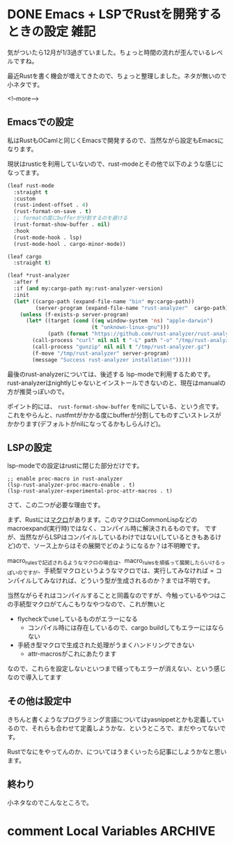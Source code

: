 #+startup: content logdone inlneimages

#+hugo_base_dir: ../../../
#+hugo_auto_set_lastmod: t
#+HUGO_SECTION: post/2021/12
#+AUTHOR: derui

* DONE Emacs + LSPでRustを開発するときの設定                           :雑記:
CLOSED: [2021-12-12 日 13:19]
:PROPERTIES:
:EXPORT_FILE_NAME: configuration_lsp_of_emacs_for_rust
:END:
気がついたら12月が1/3過ぎていました。ちょっと時間の流れが歪んでいるレベルですね。


最近Rustを書く機会が増えてきたので、ちょっと整理しました。ネタが無いので小ネタです。

<!--more-->

** Emacsでの設定
私はRustもOCamlと同じくEmacsで開発するので、当然ながら設定もEmacsになります。

現状はrusticを利用していないので、rust-modeとその他で以下のような感じになってます。

#+begin_src emacs-lisp
  (leaf rust-mode
    :straight t
    :custom
    (rust-indent-offset . 4)
    (rust-format-on-save . t)
    ;; formatの度にbufferが分割するのを避ける
    (rust-format-show-buffer . nil)
    :hook
    (rust-mode-hook . lsp)
    (rust-mode-hool . cargo-minor-mode))

  (leaf cargo
    :straight t)

  (leaf *rust-analyzer
    :after f
    :if (and my:cargo-path my:rust-analyzer-version)
    :init
    (let* ((cargo-path (expand-file-name "bin" my:cargo-path))
           (server-program (expand-file-name "rust-analyzer"  cargo-path)))
      (unless (f-exists-p server-program)
        (let* ((target (cond ((eq window-system 'ns) "apple-darwin")
                             (t "unknown-linux-gnu")))
               (path (format "https://github.com/rust-analyzer/rust-analyzer/releases/download/%s/rust-analyzer-x86_64-%s.gz" my:rust-analyzer-version target)))
          (call-process "curl" nil nil t "-L" path "-o" "/tmp/rust-analyzer.gz")
          (call-process "gunzip" nil nil t "/tmp/rust-analyzer.gz")
          (f-move "/tmp/rust-analyzer" server-program)
          (message "Success rust-analyzer installation!")))))

#+end_src

最後のrust-analyzerについては、後述する lsp-modeで利用するためです。rust-analyzerはnightlyじゃないとインストールできないのと、現在はmanualの方が推奨っぽいので。


ポイント的には、 ~rust-format-show-buffer~ をnilにしている、という点です。これをやらんと、rustfmtがかかる度にbufferが分割してものすごいストレスがかかります(デフォルトがnilになってるかもしらんけど)。

** LSPの設定
lsp-modeでの設定はrustに閉じた部分だけです。

#+begin_src text
    ;; enable proc-macro in rust-analyzer
    (lsp-rust-analyzer-proc-macro-enable . t)
    (lsp-rust-analyzer-experimental-proc-attr-macros . t)
#+end_src

さて、この二つが必要な理由です。

まず、Rustには[[https://doc.rust-jp.rs/book-ja/ch19-06-macros.html][マクロ]]があります。このマクロはCommonLispなどのmacroexpand(実行時)ではなく、コンパイル時に解決されるものです。
ですが、当然ながらLSPはコンパイルしているわけではない(しているときもあるけど)ので、ソース上からはその展開でどのようになるか？は不明瞭です。

macro_rulesで記述されるようなマクロの場合は、macro_rulesを頑張って展開したらいけるっぽいのですが、手続型マクロというようなマクロでは、実行してみなければ = コンパイルしてみなければ、どういう型が生成されるのか？までは不明です。

当然ながらそれはコンパイルすることと同義なのですが、今触っているやつはこの手続型マクロがてんこもりなやつなので、これが無いと

- flycheckでuseしているものがエラーになる
  - コンパイル時には存在しているので、cargo buildしてもエラーにはならない
- 手続き型マクロで生成された処理がうまくハンドリングできない
  - attr-macrosがこれにあたります


なので、これらを設定しないといつまで経ってもエラーが消えない、という感じなので導入してます

** その他は設定中
きちんと書くようなプログラミング言語についてはyasnippetとかも定義しているので、それらも合わせて定義しようかな、というところで、まだやってないです。

Rustでなにをやってんのか、についてはうまくいったら記事にしようかなと思います。

** 終わり
小ネタなのでこんなところで。

* comment Local Variables                                           :ARCHIVE:
# Local Variables:
# eval: (org-hugo-auto-export-mode)
# End:
